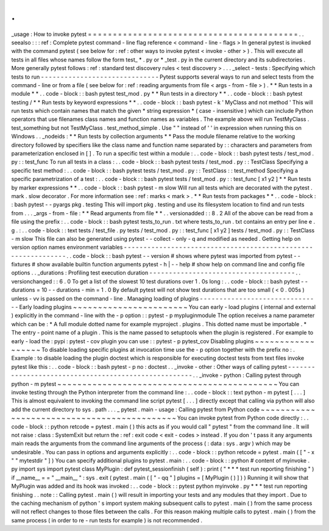.
.
_usage
:
How
to
invoke
pytest
=
=
=
=
=
=
=
=
=
=
=
=
=
=
=
=
=
=
=
=
=
=
=
=
=
=
=
=
=
=
=
=
=
=
=
=
=
=
=
=
=
=
.
.
seealso
:
:
:
ref
:
Complete
pytest
command
-
line
flag
reference
<
command
-
line
-
flags
>
In
general
pytest
is
invoked
with
the
command
pytest
(
see
below
for
:
ref
:
other
ways
to
invoke
pytest
<
invoke
-
other
>
)
.
This
will
execute
all
tests
in
all
files
whose
names
follow
the
form
test_
*
.
py
or
\
*
_test
.
py
in
the
current
directory
and
its
subdirectories
.
More
generally
pytest
follows
:
ref
:
standard
test
discovery
rules
<
test
discovery
>
.
.
.
_select
-
tests
:
Specifying
which
tests
to
run
-
-
-
-
-
-
-
-
-
-
-
-
-
-
-
-
-
-
-
-
-
-
-
-
-
-
-
-
-
-
Pytest
supports
several
ways
to
run
and
select
tests
from
the
command
-
line
or
from
a
file
(
see
below
for
:
ref
:
reading
arguments
from
file
<
args
-
from
-
file
>
)
.
*
*
Run
tests
in
a
module
*
*
.
.
code
-
block
:
:
bash
pytest
test_mod
.
py
*
*
Run
tests
in
a
directory
*
*
.
.
code
-
block
:
:
bash
pytest
testing
/
*
*
Run
tests
by
keyword
expressions
*
*
.
.
code
-
block
:
:
bash
pytest
-
k
'
MyClass
and
not
method
'
This
will
run
tests
which
contain
names
that
match
the
given
*
string
expression
*
(
case
-
insensitive
)
which
can
include
Python
operators
that
use
filenames
class
names
and
function
names
as
variables
.
The
example
above
will
run
TestMyClass
.
test_something
but
not
TestMyClass
.
test_method_simple
.
Use
"
"
instead
of
'
'
in
expression
when
running
this
on
Windows
.
.
_nodeids
:
*
*
Run
tests
by
collection
arguments
*
*
Pass
the
module
filename
relative
to
the
working
directory
followed
by
specifiers
like
the
class
name
and
function
name
separated
by
:
:
characters
and
parameters
from
parameterization
enclosed
in
[
]
.
To
run
a
specific
test
within
a
module
:
.
.
code
-
block
:
:
bash
pytest
tests
/
test_mod
.
py
:
:
test_func
To
run
all
tests
in
a
class
:
.
.
code
-
block
:
:
bash
pytest
tests
/
test_mod
.
py
:
:
TestClass
Specifying
a
specific
test
method
:
.
.
code
-
block
:
:
bash
pytest
tests
/
test_mod
.
py
:
:
TestClass
:
:
test_method
Specifying
a
specific
parametrization
of
a
test
:
.
.
code
-
block
:
:
bash
pytest
tests
/
test_mod
.
py
:
:
test_func
[
x1
y2
]
*
*
Run
tests
by
marker
expressions
*
*
.
.
code
-
block
:
:
bash
pytest
-
m
slow
Will
run
all
tests
which
are
decorated
with
the
pytest
.
mark
.
slow
decorator
.
For
more
information
see
:
ref
:
marks
<
mark
>
.
*
*
Run
tests
from
packages
*
*
.
.
code
-
block
:
:
bash
pytest
-
-
pyargs
pkg
.
testing
This
will
import
pkg
.
testing
and
use
its
filesystem
location
to
find
and
run
tests
from
.
.
.
_args
-
from
-
file
:
*
*
Read
arguments
from
file
*
*
.
.
versionadded
:
:
8
.
2
All
of
the
above
can
be
read
from
a
file
using
the
prefix
:
.
.
code
-
block
:
:
bash
pytest
tests_to_run
.
txt
where
tests_to_run
.
txt
contains
an
entry
per
line
e
.
g
.
:
.
.
code
-
block
:
:
text
tests
/
test_file
.
py
tests
/
test_mod
.
py
:
:
test_func
[
x1
y2
]
tests
/
test_mod
.
py
:
:
TestClass
-
m
slow
This
file
can
also
be
generated
using
pytest
-
-
collect
-
only
-
q
and
modified
as
needed
.
Getting
help
on
version
option
names
environment
variables
-
-
-
-
-
-
-
-
-
-
-
-
-
-
-
-
-
-
-
-
-
-
-
-
-
-
-
-
-
-
-
-
-
-
-
-
-
-
-
-
-
-
-
-
-
-
-
-
-
-
-
-
-
-
-
-
-
-
-
-
-
-
.
.
code
-
block
:
:
bash
pytest
-
-
version
#
shows
where
pytest
was
imported
from
pytest
-
-
fixtures
#
show
available
builtin
function
arguments
pytest
-
h
|
-
-
help
#
show
help
on
command
line
and
config
file
options
.
.
_durations
:
Profiling
test
execution
duration
-
-
-
-
-
-
-
-
-
-
-
-
-
-
-
-
-
-
-
-
-
-
-
-
-
-
-
-
-
-
-
-
-
-
-
-
-
.
.
versionchanged
:
:
6
.
0
To
get
a
list
of
the
slowest
10
test
durations
over
1
.
0s
long
:
.
.
code
-
block
:
:
bash
pytest
-
-
durations
=
10
-
-
durations
-
min
=
1
.
0
By
default
pytest
will
not
show
test
durations
that
are
too
small
(
<
0
.
005s
)
unless
-
vv
is
passed
on
the
command
-
line
.
Managing
loading
of
plugins
-
-
-
-
-
-
-
-
-
-
-
-
-
-
-
-
-
-
-
-
-
-
-
-
-
-
-
-
-
-
-
Early
loading
plugins
~
~
~
~
~
~
~
~
~
~
~
~
~
~
~
~
~
~
~
~
~
~
~
You
can
early
-
load
plugins
(
internal
and
external
)
explicitly
in
the
command
-
line
with
the
-
p
option
:
:
pytest
-
p
mypluginmodule
The
option
receives
a
name
parameter
which
can
be
:
*
A
full
module
dotted
name
for
example
myproject
.
plugins
.
This
dotted
name
must
be
importable
.
*
The
entry
-
point
name
of
a
plugin
.
This
is
the
name
passed
to
setuptools
when
the
plugin
is
registered
.
For
example
to
early
-
load
the
:
pypi
:
pytest
-
cov
plugin
you
can
use
:
:
pytest
-
p
pytest_cov
Disabling
plugins
~
~
~
~
~
~
~
~
~
~
~
~
~
~
~
~
~
~
To
disable
loading
specific
plugins
at
invocation
time
use
the
-
p
option
together
with
the
prefix
no
:
.
Example
:
to
disable
loading
the
plugin
doctest
which
is
responsible
for
executing
doctest
tests
from
text
files
invoke
pytest
like
this
:
.
.
code
-
block
:
:
bash
pytest
-
p
no
:
doctest
.
.
_invoke
-
other
:
Other
ways
of
calling
pytest
-
-
-
-
-
-
-
-
-
-
-
-
-
-
-
-
-
-
-
-
-
-
-
-
-
-
-
-
-
-
-
-
-
-
-
-
-
-
-
-
-
-
-
-
-
-
-
-
-
-
-
-
-
.
.
_invoke
-
python
:
Calling
pytest
through
python
-
m
pytest
~
~
~
~
~
~
~
~
~
~
~
~
~
~
~
~
~
~
~
~
~
~
~
~
~
~
~
~
~
~
~
~
~
~
~
~
~
~
~
~
~
~
~
~
You
can
invoke
testing
through
the
Python
interpreter
from
the
command
line
:
.
.
code
-
block
:
:
text
python
-
m
pytest
[
.
.
.
]
This
is
almost
equivalent
to
invoking
the
command
line
script
pytest
[
.
.
.
]
directly
except
that
calling
via
python
will
also
add
the
current
directory
to
sys
.
path
.
.
.
_
pytest
.
main
-
usage
:
Calling
pytest
from
Python
code
~
~
~
~
~
~
~
~
~
~
~
~
~
~
~
~
~
~
~
~
~
~
~
~
~
~
~
~
~
~
~
~
~
~
~
~
~
~
~
~
~
~
~
~
You
can
invoke
pytest
from
Python
code
directly
:
.
.
code
-
block
:
:
python
retcode
=
pytest
.
main
(
)
this
acts
as
if
you
would
call
"
pytest
"
from
the
command
line
.
It
will
not
raise
:
class
:
SystemExit
but
return
the
:
ref
:
exit
code
<
exit
-
codes
>
instead
.
If
you
don
'
t
pass
it
any
arguments
main
reads
the
arguments
from
the
command
line
arguments
of
the
process
(
:
data
:
sys
.
argv
)
which
may
be
undesirable
.
You
can
pass
in
options
and
arguments
explicitly
:
.
.
code
-
block
:
:
python
retcode
=
pytest
.
main
(
[
"
-
x
"
"
mytestdir
"
]
)
You
can
specify
additional
plugins
to
pytest
.
main
:
.
.
code
-
block
:
:
python
#
content
of
myinvoke
.
py
import
sys
import
pytest
class
MyPlugin
:
def
pytest_sessionfinish
(
self
)
:
print
(
"
*
*
*
test
run
reporting
finishing
"
)
if
__name__
=
=
"
__main__
"
:
sys
.
exit
(
pytest
.
main
(
[
"
-
qq
"
]
plugins
=
[
MyPlugin
(
)
]
)
)
Running
it
will
show
that
MyPlugin
was
added
and
its
hook
was
invoked
:
.
.
code
-
block
:
:
pytest
python
myinvoke
.
py
*
*
*
test
run
reporting
finishing
.
.
note
:
:
Calling
pytest
.
main
(
)
will
result
in
importing
your
tests
and
any
modules
that
they
import
.
Due
to
the
caching
mechanism
of
python
'
s
import
system
making
subsequent
calls
to
pytest
.
main
(
)
from
the
same
process
will
not
reflect
changes
to
those
files
between
the
calls
.
For
this
reason
making
multiple
calls
to
pytest
.
main
(
)
from
the
same
process
(
in
order
to
re
-
run
tests
for
example
)
is
not
recommended
.
